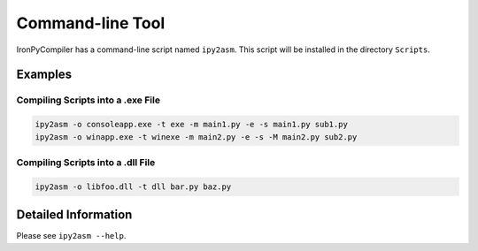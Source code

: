 Command-line Tool
=================

IronPyCompiler has a command-line script named ``ipy2asm``. This script
will be installed in the directory ``Scripts``.

Examples
--------

Compiling Scripts into a .exe File
^^^^^^^^^^^^^^^^^^^^^^^^^^^^^^^^^^

.. code-block:: bat
   
   ipy2asm -o consoleapp.exe -t exe -m main1.py -e -s main1.py sub1.py
   ipy2asm -o winapp.exe -t winexe -m main2.py -e -s -M main2.py sub2.py

Compiling Scripts into a .dll File
^^^^^^^^^^^^^^^^^^^^^^^^^^^^^^^^^^

.. code-block:: bat
   
   ipy2asm -o libfoo.dll -t dll bar.py baz.py

Detailed Information
--------------------

Please see ``ipy2asm --help``.
